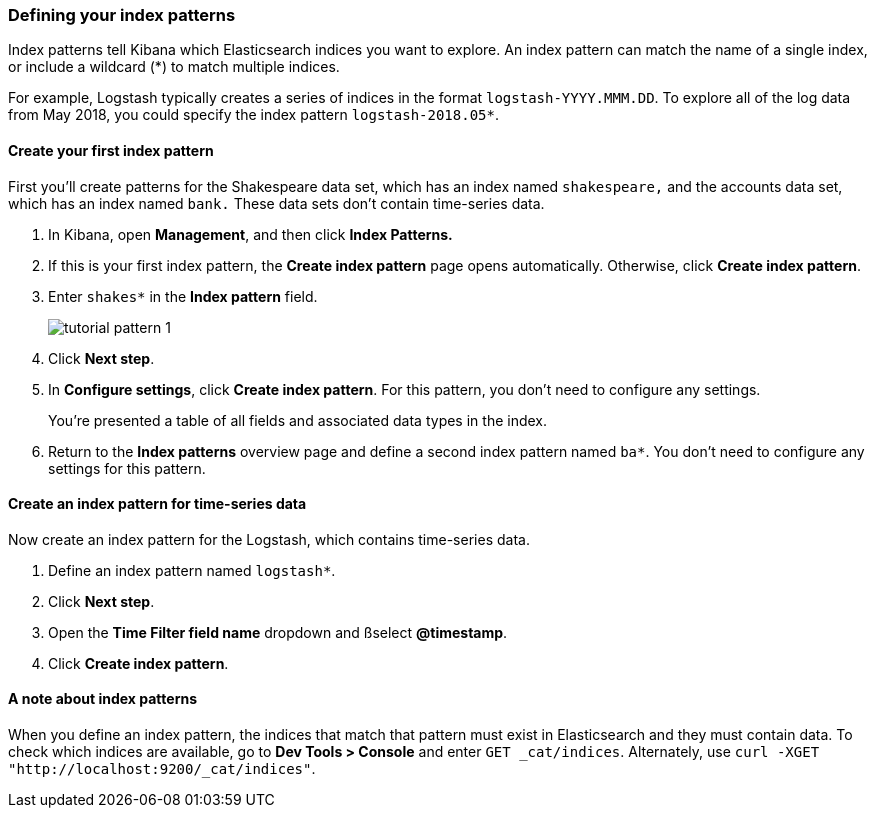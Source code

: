 [[tutorial-define-index]]
=== Defining your index patterns

Index patterns tell Kibana which Elasticsearch indices you want to explore.
An index pattern can match the name of a single index, or include a wildcard
(*) to match multiple indices. 

For example, Logstash typically creates a
series of indices in the format `logstash-YYYY.MMM.DD`. To explore all
of the log data from May 2018, you could specify the index pattern
`logstash-2018.05*`.


[float]
==== Create your first index pattern

First you'll create patterns for the Shakespeare data set, which has an
index named `shakespeare,` and the accounts data set, which has an index named
`bank.` These data sets don't contain time-series data.

. In Kibana, open *Management*, and then click *Index Patterns.*
. If this is your first index pattern, the *Create index pattern* page opens automatically.
Otherwise, click *Create index pattern*.
. Enter `shakes*` in the *Index pattern* field.
+
[role="screenshot"]
image::images/tutorial-pattern-1.png[]

. Click *Next step*.
. In *Configure settings*, click *Create index pattern*.  For this pattern,
you don't need to configure any settings.
+
You’re presented a table of all fields and associated data types in the index.

. Return to the *Index patterns* overview page and define a second index pattern named  `ba*`. 
You don't need to configure any settings for this pattern.

[float]
==== Create an index pattern for time-series data

Now create an index pattern for the Logstash, which
contains time-series data.

. Define an index pattern named `logstash*`.
. Click *Next step*.
. Open the *Time Filter field name* dropdown and ßselect *@timestamp*.
. Click *Create index pattern*.

[float]
==== A note about index patterns

When you define an index pattern, the indices that match that pattern must
exist in Elasticsearch and they must contain data. To check which indices are
available, go to *Dev Tools > Console* and enter `GET _cat/indices`.  Alternately, use
`curl -XGET "http://localhost:9200/_cat/indices"`.



